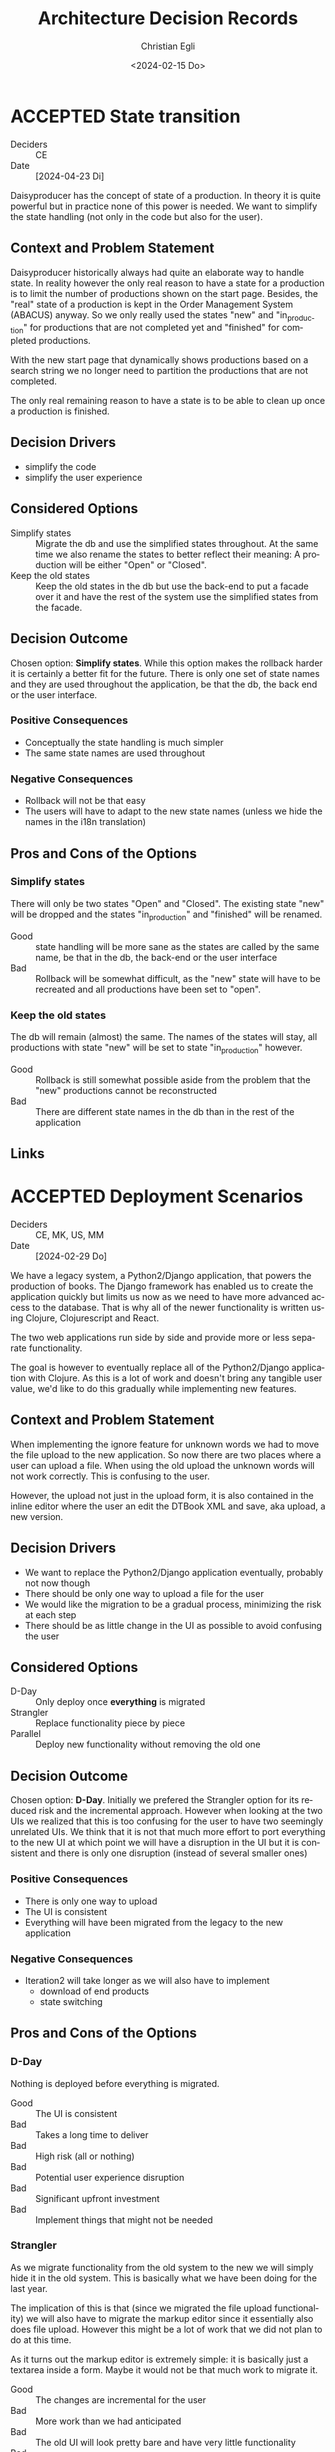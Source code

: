 #+options: todo:t
#+title: Architecture Decision Records
#+date: <2024-02-15 Do>
#+author: Christian Egli
#+email: christian.egli@sbs.ch
#+language: en

#+TODO: DRAFT PROPOSED | ACCEPTED REJECTED DEPRECATED SUPERSEDED

* ACCEPTED State transition
CLOSED: [2024-04-24 Mi 11:59]
- Deciders :: CE
- Date :: [2024-04-23 Di]

Daisyproducer has the concept of state of a production. In theory it
is quite powerful but in practice none of this power is needed. We
want to simplify the state handling (not only in the code but also for
the user).

** Context and Problem Statement

Daisyproducer historically always had quite an elaborate way to handle
state. In reality however the only real reason to have a state for a
production is to limit the number of productions shown on the start
page. Besides, the "real" state of a production is kept in the Order
Management System (ABACUS) anyway. So we only really used the states
"new" and "in_production" for productions that are not completed yet
and "finished" for completed productions.

With the new start page that dynamically shows productions based on a
search string we no longer need to partition the productions that are
not completed.

The only real remaining reason to have a state is to be able to clean
up once a production is finished.

** Decision Drivers

- simplify the code
- simplify the user experience

** Considered Options

- Simplify states :: Migrate the db and use the simplified states
  throughout. At the same time we also rename the states to better
  reflect their meaning: A production will be either "Open" or
  "Closed".
- Keep the old states :: Keep the old states in the db but use the
  back-end to put a facade over it and have the rest of the system use
  the simplified states from the facade.

** Decision Outcome

Chosen option: *Simplify states*. While this option makes the rollback
harder it is certainly a better fit for the future. There is only one
set of state names and they are used throughout the application, be
that the db, the back end or the user interface.

*** Positive Consequences

- Conceptually the state handling is much simpler
- The same state names are used throughout

*** Negative Consequences

- Rollback will not be that easy
- The users will have to adapt to the new state names (unless we hide
  the names in the i18n translation)

** Pros and Cons of the Options

*** Simplify states

There will only be two states "Open" and "Closed". The existing state
"new" will be dropped and the states "in_production" and "finished"
will be renamed.

- Good :: state handling will be more sane as the states are called by
  the same name, be that in the db, the back-end or the user interface
- Bad :: Rollback will be somewhat difficult, as the "new" state will
  have to be recreated and all productions have been set to "open".

*** Keep the old states

The db will remain (almost) the same. The names of the states will
stay, all productions with state "new" will be set to state
"in_production" however.

- Good :: Rollback is still somewhat possible aside from the problem
  that the "new" productions cannot be reconstructed
- Bad :: There are different state names in the db than in the rest of
  the application

** Links

* ACCEPTED Deployment Scenarios
CLOSED: [2024-04-23 Di 15:46]
- Deciders :: CE, MK, US, MM
- Date :: [2024-02-29 Do]

We have a legacy system, a Python2/Django application, that powers the
production of books. The Django framework has enabled us to create the
application quickly but limits us now as we need to have more advanced
access to the database. That is why all of the newer functionality is
written using Clojure, Clojurescript and React.

The two web applications run side by side and provide more or less
separate functionality.

The goal is however to eventually replace all of the Python2/Django
application with Clojure. As this is a lot of work and doesn't bring
any tangible user value, we'd like to do this gradually while
implementing new features.

** Context and Problem Statement

When implementing the ignore feature for unknown words we had to move
the file upload to the new application. So now there are two places
where a user can upload a file. When using the old upload the unknown
words will not work correctly. This is confusing to the user.

However, the upload not just in the upload form, it is also contained
in the inline editor where the user an edit the DTBook XML and save,
aka upload, a new version.

** Decision Drivers

- We want to replace the Python2/Django application eventually,
  probably not now though
- There should be only one way to upload a file for the user
- We would like the migration to be a gradual process, minimizing the
  risk at each step
- There should be as little change in the UI as possible to avoid
  confusing the user

** Considered Options

- D-Day :: Only deploy once *everything* is migrated
- Strangler :: Replace functionality piece by piece
- Parallel :: Deploy new functionality without removing the old one

** Decision Outcome

Chosen option: *D-Day*. Initially we prefered the Strangler option for
its reduced risk and the incremental approach. However when looking at
the two UIs we realized that this is too confusing for the user to
have two seemingly unrelated UIs. We think that it is not that much
more effort to port everything to the new UI at which point we will
have a disruption in the UI but it is consistent and there is only one
disruption (instead of several smaller ones)

*** Positive Consequences

- There is only one way to upload
- The UI is consistent
- Everything will have been migrated from the legacy to the new
  application

*** Negative Consequences

- Iteration2 will take longer as we will also have to implement
  - download of end products
  - state switching

** Pros and Cons of the Options

*** D-Day

Nothing is deployed before everything is migrated.

- Good :: The UI is consistent
- Bad :: Takes a long time to deliver
- Bad :: High risk (all or nothing)
- Bad :: Potential user experience disruption
- Bad :: Significant upfront investment
- Bad :: Implement things that might not be needed

*** Strangler

As we migrate functionality from the old system to the new we will
simply hide it in the old system. This is basically what we have been
doing for the last year.

The implication of this is that (since we migrated the file upload
functionality) we will also have to migrate the markup editor since it
essentially also does file upload. However this might be a lot of work
that we did not plan to do at this time.

As it turns out the markup editor is extremely simple: it is basically
just a textarea inside a form. Maybe it would not be that much work to
migrate it.

- Good :: The changes are incremental for the user
- Bad :: More work than we had anticipated
- Bad :: The old UI will look pretty bare and have very little
  functionality
- Bad :: The old UI has very little functionality now. It is very
  confusing for the user to have those two UIs that have to be
  switched between

*** Parallel

We leave both UIs as they are and let the user choose which one she
will use.

- Good :: No need to change the legacy app
- Bad :: Confusing for the user as there are two ways to upload a file
  which behave slightly differently

** Links

- an article from Microsoft Learn about the [[https://learn.microsoft.com/en-us/azure/architecture/patterns/strangler-fig][Strangler Fig pattern]]
- [[https://medium.com/@josesousa8/the-strangler-pattern-kill-legacy-like-a-boss-db3db41564ed][The Strangler Pattern: Kill Legacy Like a Boss]]

* ACCEPTED "Unignore" unknown words
CLOSED: [2025-02-13 Do 14:11]
- Deciders :: CE, MK
- Date :: [2024-02-21 Mi]

Unknown words can be "ignored", i.e. marked as ignored and they will
be put at the end of the list. In the paginated view of the unknown
words an ignored word will simply show up on the last page once the
transcriber has worked though all the non-ignored words.

** Context and Problem Statement

When an unknown word is confirmed an entry for this word is created in
the table for local words. The entry in the table for unknown words is
not changed. However the query for unknown words will no longer
contain that word in the resultset, as it only returns unknown words
that are not in the local words table.

So when a local word is deleted the query for unknown words will
return that word again in its resultset. So far all is fine.

However, as the row for that word in the table for unknown words has
not been touched, the unknown word will still be marked as ignored.
Does that make sense? And in a broader sense: do we need a way to
"unignore" an unknown word?

Another UI problem is that when a word is ignored it is updated in the
db and dropped from the current pagination window. There is no
re-fetch of the current pagination window. This can cause problems
when the ignored word should show up in the same window again (maybe
there is only one window left). But does a user really ignore a word
when they are in the last window?

** Decision Drivers

- Make the UI as simple as possible
- Make the UI as understandable as possible
- Make the REST API as constrained as possible
  - i.e. do not make the PUT end point of local words also reset the
    ignored status of the same unknown word
- Do not waste big engineering effort on small fish

** Considered Options

- Ignore the problem :: the use case is so rare that the users will
  almost never run into this situation
- Disable ignore button for ignored words :: Basically the same as
  ignoring the problem but make it visible that a word is ignored by
  disabling the button. "Ignoring" an already ignored unknown word
  indeed does not make much sense.
- Separate tab :: Keep the ignored words in a separate tab. Since
  switching to a tab causes a re-fetch, the problem of pagination with
  re-fetch just goes away
- Add an "Unignore" button :: Make the "Ignore" button a toggle that
  lets you ignore and "unignore" a word
- Clear the ignored state on confirm :: When confirming an unknown
  word set the ignored flag to false

** Decision Outcome

Chosen option: "Disable ignore button for ignored words", because the
problem is so rare that it does not warrant a complication of the
day-to-day user interface. The chosen option is to basically ignore
the problem but make it slightly more visible to the user that a word
is ignored.

*** Positive Consequences

- The UI stays simple

*** Negative Consequences

- There are slight inconsistencies around ignored words when you are
  on the last page or when you delete a formerly ignored word from the
  list of local words.

** Pros and Cons of the Options

*** Ignore the problem

- Good :: already done :-)
- Bad :: doesn't really solve the issue

*** Disable ignore button for ignored words

Basically the same as [[*Ignore the problem][Ignore the problem]] but at least the button to
ignore is disabled for ignored words.

- Good :: The UI is more consistent
- Bad :: doesn't really solve the issue

*** Separate tab

Add a separate tab for ignored words. Because switching to the tab
causes a refresh, we will not have the weird problems with pagination.
However the UI is getting cluttered up with another rarely used tab.

- Good :: The pagination of ignored words is more consistent
- Bad :: Clutter in the UI to solve a minuscule problem
- Bad :: A solution in search of a problem

*** Add an "Unignore" button

The "Ignore" button is more like a toggle that lets the user toggle
the isIgnored state. But then you get some weird UI issues where an
unignored entry disappears (as it is sorted back where it originally
was) where it should be back (as we are on the page it was
originally).

- Good :: seems simple and orthogonal
- Bad :: Weird UI issues with unignored words and pagination
  - These are really confusing for the user
  - and hard to fix properly

*** Clear the ignored state on confirm

When the word is confirmed, i.e. inserted into the local words table,
the isIgnored flag in the unknown words table is cleared. The happy
path seems quite sane, but what happens in the case of failure?

- Good :: A clear and easy to understand solution for the user
- Bad :: Where do you put the responsibility for this? In the UI? In
  the REST API?
- Bad :: Hard to implement the failure cases right


** Links

* ACCEPTED Show totals in paginated views
CLOSED: [2024-02-20 Di 11:26]
- Deciders :: CE
- Date :: [2024-02-15 Do]

** Context and Problem Statement

The query to get the unknown words is very complex and costly. It
currently only returns a subset of the unknown words as they are
paginated in the UI anyway. Now we would also like to see the total of
the unknown words. How do we display the total without having to do
the expensive query twice?

** Decision Drivers

- The request to get the unknown words needs to be fast

** Considered Options

- Two selects :: Using two selects, first using LIMIT and then a
  second one to get the total
- Independent selects :: There are two selects as above and the client
  asks for the information separately. I.e. the client determines when
  it asks for the information and how much of it is cached and locally
  maintained.
- ~SQL_CALC_FOUND_ROWS~ :: Using ~SQL_CALC_FOUND_ROWS~ as outlined in
  [[https://stackoverflow.com/q/818567][MySQL pagination without double-querying?]]

** Decision Outcome

Chosen option: "Independent selects", firstly because MySQL seems to
shy away from the ~SQL_CALC_FOUND_ROWS~ solution. It is deprecated as
of 8.0.17, see https://stackoverflow.com/a/62328373. Secondly leaving
it up to the client when to fetch the totals information gives us more
room for optimization, such as caching and/or just approximated
totals.

*** Positive Consequences

*** Negative Consequences

- Most of the code for the second query (to get the total) is
  duplicated from the first query. It is not quite the same though as
  it can be kept simpler.

** Pros and Cons of the Options

*** Two selects

There are two selects, but they could possibly be combined in one REST
end point. This ties the two together at least from the POV of the
client. This can make sense some time but probably most of the time
the two concerns are separate.

- Bad :: complects two mostly independent concerns

*** Independent selects

There are two concerns:

1. get a possibly paginated set of words
2. get the total number of words

These two concerns can be nicely served be two requests. The first one
is plain old REST call (~GET /api/collection~) to get the list of
words. The second one is a bit special and the idea comes from this [[https://stackoverflow.com/q/1610862][SO
question]] about "Getting a count of returns seen by a RESTful
request". The basic idea is that you send a ~HEAD~ request to the
collection and the response contains the count as meta data in the
headers.

- Good :: separates fetching the words from fetching the count
- Good :: the count just returns meta data without a body

*** ~SQL_CALC_FOUND_ROWS~

Even MySQL is dropping it, so that one is out

- Bad :: deprecated, see https://stackoverflow.com/a/62328373

** Links

- https://stackoverflow.com/q/1610862

* ACCEPTED Cleanup of dictionary_unknownword table
CLOSED: [2024-02-16 Fr 09:24]
- Deciders :: CE
- Date :: [2024-02-15 Do]

To calculate the unknown words there is some sort of a "temporary"
table that holds the extracted words from a document. This table
should probably be cleaned up once the document has been finished.

** Context and Problem Statement

The calculation of the unknown words is expensive. Previously they
were calculated when the request came in. Now the extraction of
unknown words from the XML is done when the XML is uploaded. But these
words aren't removed from the table ever. Should they be removed?

** Decision Drivers

- many rows in the table make the very complex SQL query to find
  unknown words slower
- removing them when the status changes couples the two actions too
  much, i.e. the state change and the cleanup
- Potentially there could be many cleanup jobs
  - cleanup unknown words
  - remove images
  - remove old versions
- the user is not interested in the cleanup, i.e. this is just an
  implementation detail

** Considered Options

- Do not remove :: 
- Asynchronously :: remove them with a cron job, kinda like garbage
  collection
- Synchronously :: remove them when the status of the document is set
  to finished

** Decision Outcome

Chosen option: "Asynchronously", because this keeps the two issues
separate. The state is changed immediately but the garbage is cleaned
up later/asynchronously.

*** Positive Consequences

- The response to state change is fast, as the clean is done later

*** Negative Consequences

- No user feedback that the cleanup is done

** Pros and Cons of the Options

*** Do not remove

- Good :: easy to implement
- Good :: predictable
- Bad :: waste of disc space
- Bad :: unknown words query will get slower

*** Asynchronously

The status is changed by the user but the cleanup is done
independently sometime later.

- Good :: relatively simple to implement as they are independent parts
  with no UI
- Bad :: errors are only visible to the administrators
  - but the users are not interested in these kinds of errors

*** Synchronously

The status is changed by the user and the cleanup is part of it.

- Good :: predictable
- Good :: feedback to the user if anything fails
- Bad :: state change request takes a long time
- Bad :: quite a bit of effort to implement

** Links

- [[https://github.com/sbsdev/daisyproducer2/blob/8fb6d4e4dd26e326be8050c6db2b98b9c4452fdd/src/clj/daisyproducer2/whitelists/async.clj#L60][See how cron jobs are handled for global white lists]]
- https://github.com/sbsdev/daisyproducer2/commit/94974e90a2ec28e8d6786fc28b11ecaa254c925b

* ACCEPTED Pagination for versions and images
CLOSED: [2024-02-15 Do 16:37]
- Deciders :: CE
- Date :: [2024-02-14 Mi]

The unknown words do have pagination. To be orthogonal it seems
logical that the list of versions and images also have pagination

** Context and Problem Statement

Pagination makes the version and image pages much more complicated
especially in the light of deletion of single elements. With
pagination we will have to do a re-fetch each time you delete an
element, so we can have a full window of elements again.

** Decision Drivers

- the old UI did *not* have pagination
- at least for versions we rarely have more than a handful of versions
  - so pagination seems pointless
- there is search on the page
- I don't think the users want to paginate through images let alone
  versions
- the code is much more complicated

** Considered Options

- Dropping pagination :: for images and versions
- Implementing pagination :: for images and versions

** Decision Outcome

Chosen option: "Dropping pagination", because the cost of maintaining
it is too high compared with the user benefit.

*** Positive Consequences

- Code is much simpler
- no weird re-draw effects when re-fetching the items

*** Negative Consequences

- The user cannot paginate.

** Links

- https://github.com/sbsdev/daisyproducer2/commit/fdb4de711de77f710fe6bd970c19c903772b41ca
- https://github.com/sbsdev/daisyproducer2/commit/62609888ae0442daa7de40bf0cb79665f689543b

* COMMENT [short title of solved problem and solution]                     :Template:
# - Status :: [proposed | rejected | accepted | deprecated | ... |
#   superseded by [[file:0005-example.md][ADR-0005]]]
- Deciders :: [list everyone involved in the decision]
- Date :: [YYYY-MM-DD when the decision was last updated]

Technical Story: [description | ticket/issue URL]

** Context and Problem Statement

[Describe the context and problem statement, e.g., in free form using
two to three sentences. You may want to articulate the problem in form
of a question.]

** Decision Drivers

- [driver 1, e.g., a force, facing concern, ...]
- [driver 2, e.g., a force, facing concern, ...]
- ...

** Considered Options

- [option 1]
- [option 2]
- [option 3]
- ...

** Decision Outcome

Chosen option: "[option 1]", because [justification. e.g., only option,
which meets k.o. criterion decision driver | which resolves force force
| ... | comes out best (see below)].

*** Positive Consequences

- [e.g., improvement of quality attribute satisfaction, follow-up
  decisions required, ...]
- ...

*** Negative Consequences

- [e.g., compromising quality attribute, follow-up decisions required,
  ...]
- ...

** Pros and Cons of the Options

*** [option 1]

[example | description | pointer to more information | ...]

- Good, because [argument a]
- Good, because [argument b]
- Bad, because [argument c]
- ...

*** [option 2]

[example | description | pointer to more information | ...]

- Good, because [argument a]
- Good, because [argument b]
- Bad, because [argument c]
- ...

*** [option 3]

[example | description | pointer to more information | ...]

- Good, because [argument a]
- Good, because [argument b]
- Bad, because [argument c]
- ...

** Links

- [Link type] [Link to ADR]
- ...
